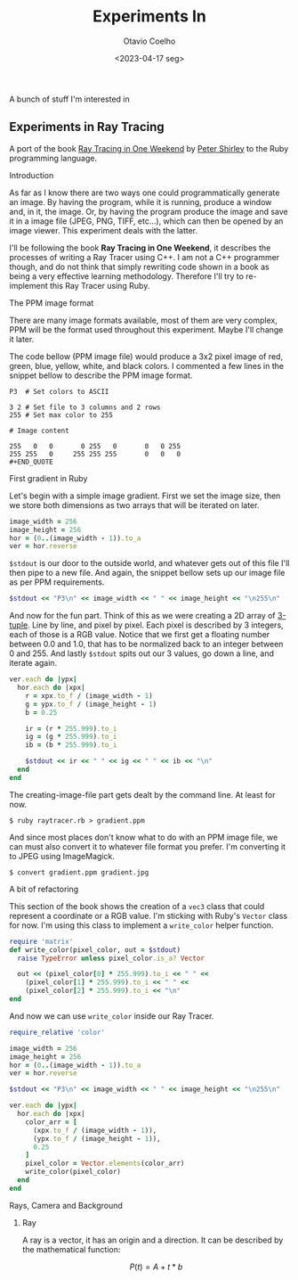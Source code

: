 #+title: Experiments In
#+author: Otavio Coelho
#+date: <2023-04-17 seg>
#+OPTIONS: toc:

A bunch of stuff I'm interested in

** Experiments in Ray Tracing
:PROPERTIES:
:header-args:ruby: :tangle Raytracing/raytracer.rb :comments link
:header-args: :hlines yes
:END:

A port of the book [[https:raytracing.github.io/books/RayTracingInOneWeekend.html][Ray Tracing in One Weekend]] by [[https://github.com/petershirley][Peter Shirley]] to the Ruby programming language.

**** Introduction

As far as I know there are two ways one could programmatically generate an image. By having the program, while it is running, produce a window and, in it, the image. Or, by having the program produce the image and save it in a image file (JPEG, PNG, TIFF, etc...), which can then be opened by an image viewer. This experiment deals with the latter.

I'll be following the book *Ray Tracing in One Weekend*, it describes the processes of writing a Ray Tracer using C++. I am not a C++ programmer though, and do not think that simply rewriting code shown in a book as being a very effective learning methodology. Therefore I'll try to re-implement this Ray Tracer using Ruby.

**** The PPM image format

There are many image formats available, most of them are very complex, PPM will be the format used throughout this experiment. Maybe I'll change it later.

The code bellow (PPM image file) would produce a 3x2 pixel image of red, green, blue, yellow, white, and black colors. I commented a few lines in the snippet bellow to describe the PPM image format.

#+begin_src
P3  # Set colors to ASCII

3 2 # Set file to 3 columns and 2 rows
255 # Set max color to 255

# Image content

255   0   0       0 255   0       0   0 255
255 255   0     255 255 255       0   0   0
#+END_QUOTE
#+end_src

**** First gradient in Ruby

Let's begin with a simple image gradient. First we set the image size, then we store both dimensions as two arrays that will be iterated on later.

#+begin_src ruby
image_width = 256
image_height = 256
hor = (0..(image_width - 1)).to_a
ver = hor.reverse
#+end_src

~$stdout~ is our door to the outside world, and whatever gets out of this file I'll then pipe to a new file. And again, the snippet bellow sets up our image file as per PPM requirements.

#+begin_src ruby
$stdout << "P3\n" << image_width << " " << image_height << "\n255\n"
#+end_src

And now for the fun part. Think of this as we were creating a 2D array of [[https://en.wikipedia.org/wiki/Tuple][3-tuple]]. Line by line, and pixel by pixel. Each pixel is described by 3 integers, each of those is a RGB value. Notice that we first get a floating number between 0.0 and 1.0, that has to be normalized back to an integer between 0 and 255. And lastly ~$stdout~ spits out our 3 values, go down a line, and iterate again.

#+begin_src ruby
ver.each do |ypx|
  hor.each do |xpx|
    r = xpx.to_f / (image_width - 1)
    g = ypx.to_f / (image_height - 1)
    b = 0.25

    ir = (r * 255.999).to_i
    ig = (g * 255.999).to_i
    ib = (b * 255.999).to_i

    $stdout << ir << " " << ig << " " << ib << "\n"
  end
end
#+end_src

The creating-image-file part gets dealt by the command line. At least for now.

#+begin_src shell
$ ruby raytracer.rb > gradient.ppm
#+end_src

And since most places don't know what to do with an PPM image file, we can must also convert it to whatever file format you prefer. I'm converting it to JPEG using ImageMagick.

#+begin_src shell
$ convert gradient.ppm gradient.jpg
#+end_src
[[./Raytracing/gradient.jpg]]

**** A bit of refactoring

This section of the book shows the creation of a ~vec3~ class that could represent a coordinate or a RGB value. I'm sticking with Ruby's ~Vector~ class for now. I'm using this class to implement a ~write_color~ helper function.

#+begin_src ruby :tangle ./Raytracing/color.rb
require 'matrix'
def write_color(pixel_color, out = $stdout)
  raise TypeError unless pixel_color.is_a? Vector

  out << (pixel_color[0] * 255.999).to_i << " " <<
    (pixel_color[1] * 255.999).to_i << " " <<
    (pixel_color[2] * 255.999).to_i << "\n"
end
#+end_src

And now we can use ~write_color~ inside our Ray Tracer.

#+begin_src ruby :tangle ./Raytracing/raytracer_02.rb :
require_relative 'color'

image_width = 256
image_height = 256
hor = (0..(image_width - 1)).to_a
ver = hor.reverse

$stdout << "P3\n" << image_width << " " << image_height << "\n255\n"

ver.each do |ypx|
  hor.each do |xpx|
    color_arr = [
      (xpx.to_f / (image_width - 1)),
      (ypx.to_f / (image_height - 1)),
      0.25
    ]
    pixel_color = Vector.elements(color_arr)
    write_color(pixel_color)
  end
end
#+end_src

**** Rays, Camera and Background
***** Ray

A ray is a vector, it has an origin and a direction. It can be described by the mathematical function:

$$P(t) = A + t*b$$
